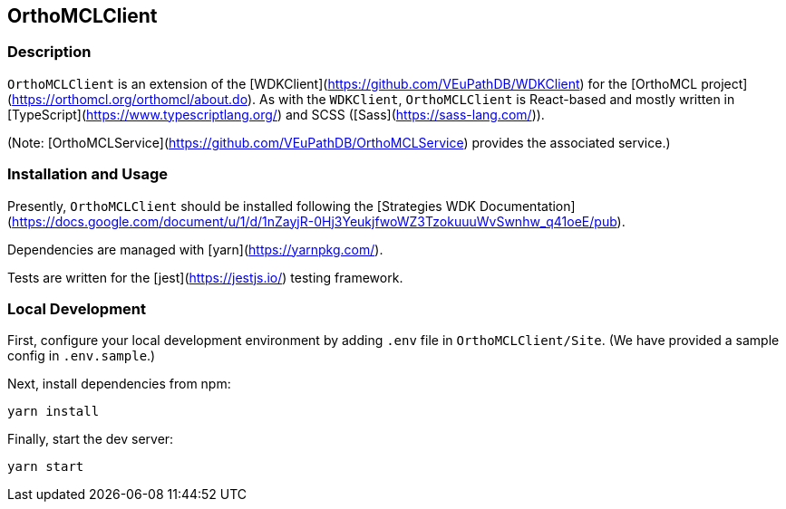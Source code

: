 == OrthoMCLClient

=== Description

`OrthoMCLClient` is an extension of the [WDKClient](https://github.com/VEuPathDB/WDKClient) for the [OrthoMCL project](https://orthomcl.org/orthomcl/about.do). As with the `WDKClient`, `OrthoMCLClient` is React-based and mostly written in [TypeScript](https://www.typescriptlang.org/) and SCSS
([Sass](https://sass-lang.com/)).

(Note: [OrthoMCLService](https://github.com/VEuPathDB/OrthoMCLService) provides the associated service.)


=== Installation and Usage

Presently, `OrthoMCLClient` should be installed following the [Strategies WDK
Documentation](https://docs.google.com/document/u/1/d/1nZayjR-0Hj3YeukjfwoWZ3TzokuuuWvSwnhw_q41oeE/pub).

Dependencies are managed with [yarn](https://yarnpkg.com/).

Tests are written for the [jest](https://jestjs.io/) testing framework.

=== Local Development

First, configure your local development environment by adding `.env` file in `OrthoMCLClient/Site`. (We have provided a sample config in `.env.sample`.)

Next, install dependencies from npm:

[source, sh]
----
yarn install
----

Finally, start the dev server:

[source, sh]
----
yarn start
----
